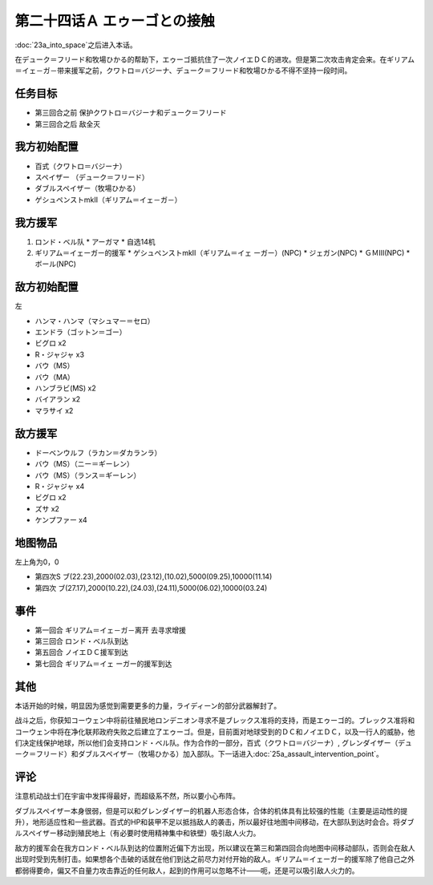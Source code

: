 第二十四话Ａ エゥーゴとの接触
================================

:doc:`23a_into_space`\ 之后进入本话。

在デューク＝フリード和牧場ひかる的帮助下，エゥーゴ抵抗住了一次ノイエＤＣ的进攻。但是第二次攻击肯定会来。在ギリアム＝イェ－ガ－带来援军之前，クワトロ＝バジーナ、デューク＝フリード和牧場ひかる不得不坚持一段时间。

-------------
任务目标
-------------

* 第三回合之前 保护クワトロ＝バジーナ和デューク＝フリード
* 第三回合之后 敌全灭

-------------
我方初始配置
-------------

* 百式（クワトロ＝バジーナ）

* スペイザー （デューク＝フリード）

* ダブルスペイザー（牧場ひかる）

* ゲシュペンストmkII（ギリアム＝イェ－ガ－）

-------------
我方援军
-------------

#. ロンド・ベル队
   * アーガマ
   * 自选14机
#. ギリアム＝イェーガー的援军
   * ゲシュペンストmkII（ギリアム＝イェ ーガー）(NPC)
   * ジェガン(NPC)
   * ＧＭⅢ(NPC)
   * ボール(NPC)

-------------
敌方初始配置
-------------
左

* ハンマ・ハンマ（マシュマー＝セロ）
* エンドラ（ゴットン＝ゴー）
* ビグロ x2
* R・ジャジャ x3
* バウ（MS）
* バウ（MA）
* ハンブラビ(MS) x2
* バイアラン x2
* マラサイ x2

-------------
敌方援军
-------------

* ドーベンウルフ（ラカン＝ダカランラ）
* バウ（MS）（ニー＝ギーレン）
* バウ（MS）（ランス＝ギーレン）
* R・ジャジャ x4
* ビグロ x2
* ズサ x2
* ケンプファー x4

-------------
地图物品
-------------

左上角为0，0

* 第四次S ブ(22.23),2000(02.03),(23.12),(10.02),5000(09.25),10000(11.14) 
* 第四次 ブ(27.17),2000(10.22),(24.03),(24.11),5000(06.02),10000(03.24) 

-------------
事件
-------------

* 第一回合 ギリアム＝イェ－ガ－离开 去寻求增援
* 第三回合 ロンド・ベル队到达
* 第五回合 ノイエＤＣ援军到达
* 第七回合 ギリアム＝イェ ーガー的援军到达

-------------
其他
-------------

本话开始的时候，明显因为感觉到需要更多的力量，ライディーン的部分武器解封了。

战斗之后，你获知コーウェン中将前往殖民地ロンデニオン寻求不是ブレックス准将的支持，而是エゥーゴ的。ブレックス准将和コーウェン中将在净化联邦政府失败之后建立了エゥーゴ。但是，目前面对地球受到的ＤＣ和ノイエＤＣ，以及一行人的威胁，他们决定线保护地球，所以他们会支持ロンド・ベル队。作为合作的一部分，百式（クワトロ＝バジーナ）, グレンダイザー（デューク＝フリード）和ダブルスペイザー（牧場ひかる）加入部队。下一话进入\ :doc:`25a_assault_intervention_point`\ 。

-------------
评论
-------------

注意机动战士们在宇宙中发挥得最好，而超级系不然，所以要小心布阵。

ダブルスペイザー本身很弱，但是可以和グレンダイザー的机器人形态合体，合体的机体具有比较强的性能（主要是运动性的提升），地形适应性和一些武器。百式的HP和装甲不足以抵挡敌人的袭击，所以最好往地图中间移动，在大部队到达时会合。将ダブルスペイザー移动到殖民地上（有必要时使用精神集中和铁壁）吸引敌人火力。

敌方的援军会在我方ロンド・ベル队到达的位置附近偏下方出现，所以建议在第三和第四回合向地图中间移动部队，否则会在敌人出现时受到先制打击。如果想各个击破的话就在他们到达之前尽力对付开始的敌人。ギリアム＝イェーガー的援军除了他自己之外都弱得要命，偏又不自量力攻击靠近的任何敌人，起到的作用可以忽略不计——呃，还是可以吸引敌人火力的。